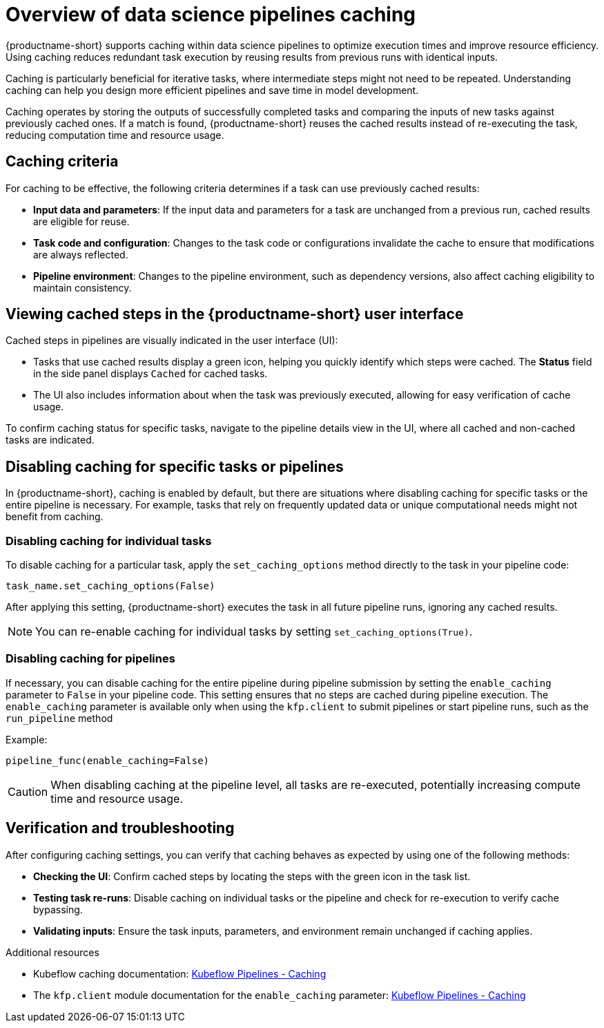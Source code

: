 :_module-type: CONCEPT

[id='overview-of-data-science-pipelines-caching_{context}']
= Overview of data science pipelines caching

[role='_abstract']
{productname-short} supports caching within data science pipelines to optimize execution times and improve resource efficiency. Using caching reduces redundant task execution by reusing results from previous runs with identical inputs. 

Caching is particularly beneficial for iterative tasks, where intermediate steps might not need to be repeated. Understanding caching can help you design more efficient pipelines and save time in model development.

Caching operates by storing the outputs of successfully completed tasks and comparing the inputs of new tasks against previously cached ones. If a match is found, {productname-short} reuses the cached results instead of re-executing the task, reducing computation time and resource usage.

== Caching criteria

For caching to be effective, the following criteria determines if a task can use previously cached results:

* *Input data and parameters*: If the input data and parameters for a task are unchanged from a previous run, cached results are eligible for reuse.
* *Task code and configuration*: Changes to the task code or configurations invalidate the cache to ensure that modifications are always reflected.
* *Pipeline environment*: Changes to the pipeline environment, such as dependency versions, also affect caching eligibility to maintain consistency.

== Viewing cached steps in the {productname-short} user interface

Cached steps in pipelines are visually indicated in the user interface (UI):

* Tasks that use cached results display a green icon, helping you quickly identify which steps were cached. The *Status* field in the side panel displays `Cached` for cached tasks.  
* The UI also includes information about when the task was previously executed, allowing for easy verification of cache usage.

To confirm caching status for specific tasks, navigate to the pipeline details view in the UI, where all cached and non-cached tasks are indicated.

== Disabling caching for specific tasks or pipelines

In {productname-short}, caching is enabled by default, but there are situations where disabling caching for specific tasks or the entire pipeline is necessary. For example, tasks that rely on frequently updated data or unique computational needs might not benefit from caching.

=== Disabling caching for individual tasks

To disable caching for a particular task, apply the `set_caching_options` method directly to the task in your pipeline code:

`task_name.set_caching_options(False)`

After applying this setting, {productname-short} executes the task in all future pipeline runs, ignoring any cached results.

[NOTE]
====
You can re-enable caching for individual tasks by setting `set_caching_options(True)`.
====

=== Disabling caching for pipelines

If necessary, you can disable caching for the entire pipeline during pipeline submission by setting the `enable_caching` parameter to `False` in your pipeline code. This setting ensures that no steps are cached during pipeline execution. The `enable_caching` parameter is available only when using the `kfp.client` to submit pipelines or start pipeline runs, such as the `run_pipeline` method

Example:

`pipeline_func(enable_caching=False)`

[CAUTION]
====
When disabling caching at the pipeline level, all tasks are re-executed, potentially increasing compute time and resource usage.
====

== Verification and troubleshooting

After configuring caching settings, you can verify that caching behaves as expected by using one of the following methods:

* *Checking the UI*: Confirm cached steps by locating the steps with the green icon in the task list.
* *Testing task re-runs*: Disable caching on individual tasks or the pipeline and check for re-execution to verify cache bypassing.
* *Validating inputs*: Ensure the task inputs, parameters, and environment remain unchanged if caching applies.

[role="_additional-resources"]
.Additional resources
* Kubeflow caching documentation: link:https://www.kubeflow.org/docs/components/pipelines/user-guides/core-functions/caching/[Kubeflow Pipelines - Caching]
* The `kfp.client` module documentation for the `enable_caching` parameter: link:https://kubeflow-pipelines.readthedocs.io/en/sdk-2.9.0/source/client.html#kfp.client.Client.run_pipeline.enable_caching[Kubeflow Pipelines - Caching]


